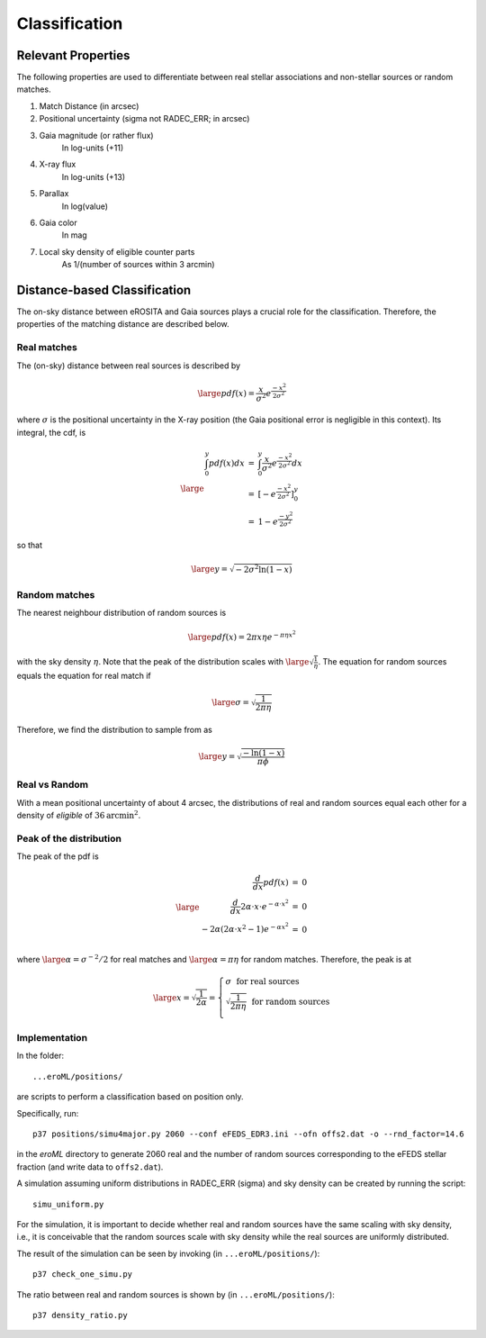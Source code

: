 Classification
====================================


Relevant Properties
-------------------
The following properties are used to differentiate between real stellar associations and non-stellar sources or random matches.

1. Match Distance (in arcsec)
    
2. Positional uncertainty  (sigma not RADEC_ERR; in arcsec)
    
3. Gaia magnitude (or rather flux)
    In log-units (+11)

4. X-ray flux
    In log-units (+13)
    
5. Parallax
    In log(value)

6. Gaia color
    In mag
    
7. Local sky density of eligible counter parts
    As 1/(number of sources within 3 arcmin)
   
   
Distance-based Classification
------------------------------

The on-sky distance between eROSITA and Gaia sources plays a crucial role for 
the classification. Therefore, the properties of the matching distance are 
described below.

Real matches
~~~~~~~~~~~~~~~~~~~~~~~
The (on-sky) distance between real sources is described by 

.. math::  
    
    \large pdf (x) = \frac{x}{\sigma^2} e^{\frac{-x^2}{2 \sigma^2}}
    
where :math:`\sigma` is the positional uncertainty in the X-ray position (the Gaia     
positional error is negligible in this context). Its integral, the cdf, is

.. math::

    \large 
    \begin{eqnarray}
        \int_0^y pdf(x) dx & = &
        \int_0^y \frac{x}{\sigma^2} e^{\frac{-x^2}{2 \sigma^2}} dx \\
             & = & \left[- e^{\frac{-  x^2}{2\sigma^2}}  \right]^y_0 \\
             & = & 1 -  e^{\frac{- y^2}{2\sigma^2 }}
    \end{eqnarray}         

so that 

.. math::

    \large 
    y = \sqrt{-2 \sigma^2 \ln(1-x)}
    
.. image:: distances_real_sources.png
   :width: 70%
   :alt: Distances for real sources
   :align: center
   
Random matches
~~~~~~~~~~~~~~
The nearest neighbour distribution of random sources is

.. math::

    \large pdf (x) = 2  \pi  x  \eta e^{- \pi \eta x^2}

with the sky density :math:`\eta`. Note that the peak of the distribution scales with :math:`\large \sqrt{\frac{1}{\eta}}`. 
The equation for random sources equals the equation for real match if

.. math::

    \large
    \sigma = \sqrt{\frac{1}{2 \pi \eta}}  
    

Therefore, we find the distribution to sample from as

.. math::

    \large 
    y = \sqrt{\frac{-\ln(1-x)}{\pi \phi} }

    

Real vs Random
~~~~~~~~~~~~~~

With a mean positional uncertainty of about 4 arcsec, the distributions of 
real and random sources equal each other for a density of *eligible* of 
:math:`36 \text{arcmin}^2`.

Peak of the distribution
~~~~~~~~~~~~~~~~~~~~~~~~

The peak of the pdf is

.. math::

    \large
    \begin{eqnarray}
        \frac{d}{dx} pdf(x) & = & 0\\
        \frac{d}{dx} 2\alpha \cdot x \cdot e^{-\alpha \cdot x^2} & = & 0\\
        -2 \alpha \left( 2\alpha\cdot x^2 -1 \right) e^{-\alpha x^2} & = & 0\\
    \end{eqnarray}
    
where :math:`\large \alpha = \sigma^{-2}/2` for real matches and :math:`\large \alpha=\pi \eta` 
for random matches. Therefore, the peak is at 

.. math::

    \large
        x =  \sqrt{\frac{1}{2\alpha}}
        = \left\{ 
          \begin{array}{ll}
          \sigma ~~ \text{for real sources}\\
          \sqrt{\frac{1}{2\pi\eta}}  ~~ \text{for random sources}\\
          \end{array}
          \right.
    
    
Implementation
~~~~~~~~~~~~~~

In the folder::

  ...eroML/positions/
  
are scripts to perform a classification based on position only.

Specifically, run::

  p37 positions/simu4major.py 2060 --conf eFEDS_EDR3.ini --ofn offs2.dat -o --rnd_factor=14.6
  
in the `eroML` directory to generate 2060 real and the number of random sources corresponding to
the eFEDS stellar fraction (and write data to ``offs2.dat``).  

A simulation assuming uniform distributions in RADEC_ERR (sigma) and sky density can be created by
running the script::

  simu_uniform.py
  
For the simulation, it is important to decide whether real and random sources
have the same scaling with sky density, i.e., it is conceivable that the random
sources scale with sky density while the real sources are uniformly distributed.

The result of the simulation can be seen by invoking (in ``...eroML/positions/``)::

  p37 check_one_simu.py
  
.. image:: simu_pos.png
   :width: 70%
   :alt: Simulated and measured positions
   :align: center
  
The ratio between real and random sources is shown by (in ``...eroML/positions/``)::

  p37 density_ratio.py
  
  

    

  
